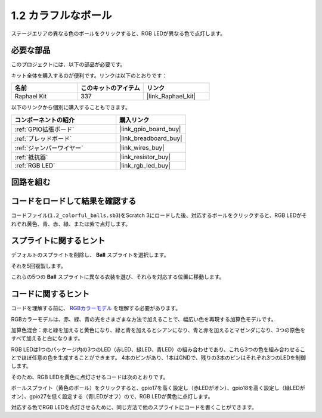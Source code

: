 .. _1.2_Scratch:

1.2 カラフルなボール
=====================

ステージエリアの異なる色のボールをクリックすると、RGB LEDが異なる色で点灯します。

.. image:: img/1.2_header.png

必要な部品
------------------------------

このプロジェクトには、以下の部品が必要です。

.. image:: img/1.2_list.png

キット全体を購入するのが便利です。リンクは以下のとおりです：

.. list-table::
    :widths: 20 20 20
    :header-rows: 1

    *   - 名前	
        - このキットのアイテム
        - リンク
    *   - Raphael Kit
        - 337
        - |link_Raphael_kit|

以下のリンクから個別に購入することもできます。

.. list-table::
    :widths: 30 20
    :header-rows: 1

    *   - コンポーネントの紹介
        - 購入リンク

    *   - :ref:`GPIO拡張ボード`
        - |link_gpio_board_buy|
    *   - :ref:`ブレッドボード`
        - |link_breadboard_buy|
    *   - :ref:`ジャンパーワイヤー`
        - |link_wires_buy|
    *   - :ref:`抵抗器`
        - |link_resistor_buy|
    *   - :ref:`RGB LED`
        - |link_rgb_led_buy|

回路を組む
---------------------

.. image:: img/1.2_image61.png

コードをロードして結果を確認する
-----------------------------------------

コードファイル(``1.2_colorful_balls.sb3``)をScratch 3にロードした後、対応するボールをクリックすると、RGB LEDがそれぞれ黄色、青、赤、緑、または紫で点灯します。

スプライトに関するヒント
------------------------

デフォルトのスプライトを削除し、 **Ball** スプライトを選択します。

.. image:: img/1.2_ball.png

それを5回複製します。

.. image:: img/1.2_duplicate_ball.png

これらの5つの **Ball** スプライトに異なる衣装を選び、それらを対応する位置に移動します。

.. image:: img/1.2_rgb1.png

コードに関するヒント
---------------------
コードを理解する前に、 `RGBカラーモデル <https://en.wikipedia.org/wiki/RGB_color_model>`_ を理解する必要があります。

RGBカラーモデルは、赤、緑、青の光をさまざまな方法で加えることで、幅広い色を再現する加算色モデルです。

加算色混合：赤と緑を加えると黄色になり、緑と青を加えるとシアンになり、青と赤を加えるとマゼンダになり、3つの原色をすべて加えると白になります。

.. image:: img/1.2_rgb_addition.png
  :width: 400

RGB LEDは1つのパッケージ内の3つのLED（赤LED、緑LED、青LED）の組み合わせであり、これら3つの色を組み合わせることでほぼ任意の色を生成することができます。
4本のピンがあり、1本はGNDで、残りの3本のピンはそれぞれ3つのLEDを制御します。

そのため、RGB LEDを黄色に点灯させるコードは次のとおりです。

.. image:: img/1.2_rgb3.png

ボールスプライト（黄色のボール）をクリックすると、gpio17を高く設定し（赤LEDがオン）、gpio18を高く設定し（緑LEDがオン）、gpio27を低く設定する（青LEDがオフ）ので、RGB LEDが黄色に点灯します。

対応する色でRGB LEDを点灯させるために、同じ方法で他のスプライトにコードを書くことができます。

